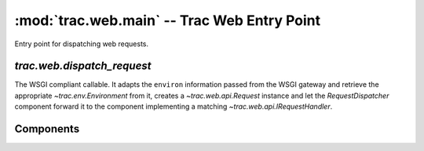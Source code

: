 :mod:`trac.web.main` -- Trac Web Entry Point
============================================

.. module :: trac.web.main

Entry point for dispatching web requests.


`trac.web.dispatch_request`
---------------------------

The WSGI compliant callable.  It adapts the ``environ`` information
passed from the WSGI gateway and retrieve the appropriate
`~trac.env.Environment` from it, creates a `~trac.web.api.Request`
instance and let the `RequestDispatcher` component forward it to the
component implementing a matching `~trac.web.api.IRequestHandler`.

.. autofunction :: dispatch_request


Components
----------

.. autoclass :: RequestDispatcher
   :members:

